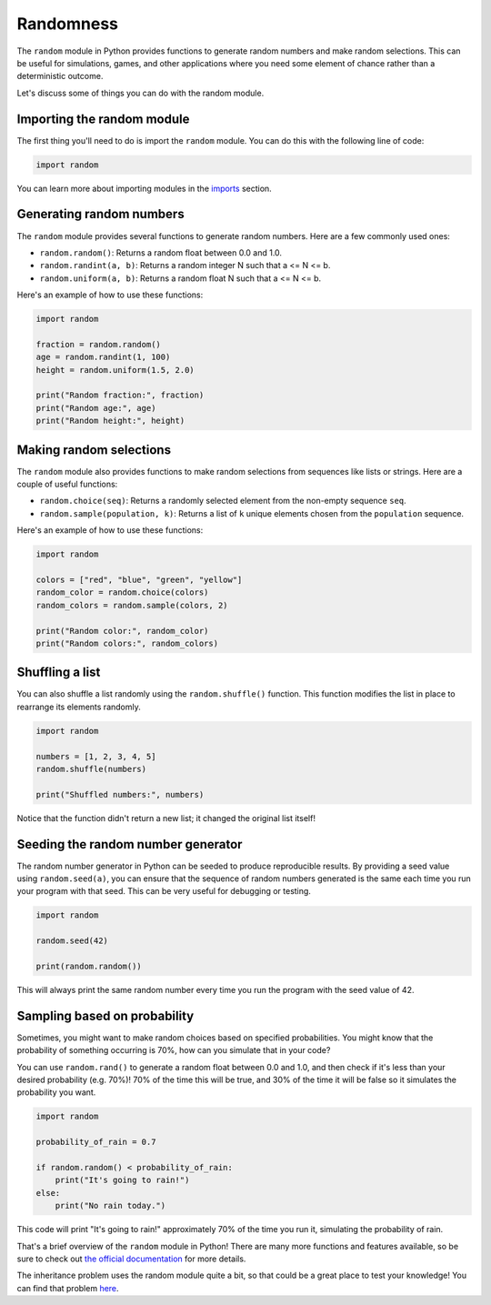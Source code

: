 Randomness
==========

The ``random`` module in Python provides functions to generate random numbers and make random selections. This can be useful for simulations, games, and other applications where you need some element of chance rather than a deterministic outcome.

Let's discuss some of things you can do with the random module.

Importing the random module
---------------------------

The first thing you'll need to do is import the ``random`` module. You can do this with the following line of code:

.. code-block:: python

    import random

You can learn more about importing modules in the `imports <imports.html>`_ section.

Generating random numbers
-------------------------

The ``random`` module provides several functions to generate random numbers. Here are a few commonly used ones:

- ``random.random()``: Returns a random float between 0.0 and 1.0.
- ``random.randint(a, b)``: Returns a random integer N such that a <= N <= b.
- ``random.uniform(a, b)``: Returns a random float N such that a <= N <= b.

Here's an example of how to use these functions:

.. code-block:: python

    import random

    fraction = random.random()
    age = random.randint(1, 100)
    height = random.uniform(1.5, 2.0)

    print("Random fraction:", fraction)
    print("Random age:", age)
    print("Random height:", height)

Making random selections
------------------------

The ``random`` module also provides functions to make random selections from sequences like lists or strings. Here are a couple of useful functions:

- ``random.choice(seq)``: Returns a randomly selected element from the non-empty sequence ``seq``.
- ``random.sample(population, k)``: Returns a list of ``k`` unique elements chosen from the ``population`` sequence.

.. margin::

    What happens if you try to sample more elements than are in the list? Try it out and see!

Here's an example of how to use these functions:

.. code-block:: python

    import random

    colors = ["red", "blue", "green", "yellow"]
    random_color = random.choice(colors)
    random_colors = random.sample(colors, 2)

    print("Random color:", random_color)
    print("Random colors:", random_colors)


Shuffling a list
----------------

You can also shuffle a list randomly using the ``random.shuffle()`` function. This function modifies the list in place to rearrange its elements randomly.

.. code-block:: python

    import random

    numbers = [1, 2, 3, 4, 5]
    random.shuffle(numbers)

    print("Shuffled numbers:", numbers)

Notice that the function didn't return a new list; it changed the original list itself!


Seeding the random number generator
-----------------------------------

The random number generator in Python can be seeded to produce reproducible results. By providing a seed value using ``random.seed(a)``, you can ensure that the sequence of random numbers generated is the same each time you run your program with that seed. This can be very useful for debugging or testing.

.. code-block:: python

    import random

    random.seed(42)

    print(random.random())

This will always print the same random number every time you run the program with the seed value of 42.

Sampling based on probability
-----------------------------

Sometimes, you might want to make random choices based on specified probabilities. You might know that the probability of something occurring is 70%, how can you simulate that in your code?

You can use ``random.rand()`` to generate a random float between 0.0 and 1.0, and then check if it's less than your desired probability (e.g. 70%)! 70% of the time this will be true, and 30% of the time it will be false so it simulates the probability you want.

.. code-block:: python

    import random

    probability_of_rain = 0.7

    if random.random() < probability_of_rain:
        print("It's going to rain!")
    else:
        print("No rain today.")

This code will print "It's going to rain!" approximately 70% of the time you run it, simulating the probability of rain.

That's a brief overview of the ``random`` module in Python! There are many more functions and features available, so be sure to check out `the official documentation <https://docs.python.org/3/library/random.html>`_ for more details.


The inheritance problem uses the random module quite a bit, so that could be a great place to test your knowledge! You can find that problem `here <../problems/inheritance.html>`_.